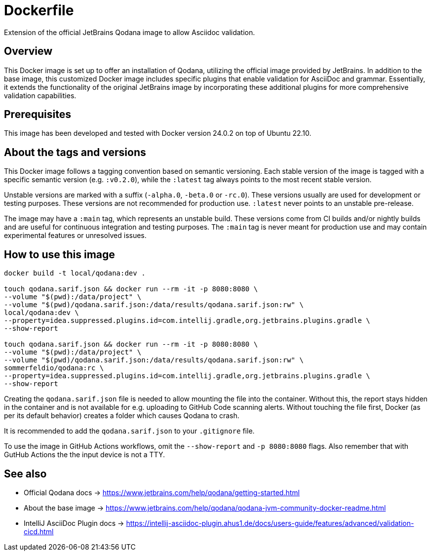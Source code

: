 = Dockerfile

Extension of the official JetBrains Qodana image to allow Asciidoc validation.

== Overview

This Docker image is set up to offer an installation of Qodana,
utilizing the official image provided by JetBrains. In addition to the base image,
this customized Docker image includes specific plugins that enable validation for
AsciiDoc and grammar. Essentially, it extends the functionality of the original
JetBrains image by incorporating these additional plugins for more comprehensive
validation capabilities.

== Prerequisites

This image has been developed and tested with Docker version 24.0.2 on top of Ubuntu 22.10.

== About the tags and versions

This Docker image follows a tagging convention based on semantic versioning. Each
stable version of the image is tagged with a specific semantic version (e.g.
`:v0.2.0`), while the `:latest` tag always points to the most recent stable
version.

Unstable versions are marked with a suffix (`-alpha.0`, `-beta.0` or `-rc.0`).
These versions usually are used for development or testing purposes. These versions
are not recommended for production use. `:latest` never points to an unstable
pre-release.

The image may have a `:main` tag, which represents an unstable build. These versions
come from CI builds and/or nightly builds and are useful for continuous integration
and testing purposes. The `:main` tag is never meant for production use and may
contain experimental features or unresolved issues.

== How to use this image

[source, bash]

----
docker build -t local/qodana:dev .

touch qodana.sarif.json && docker run --rm -it -p 8080:8080 \
--volume "$(pwd):/data/project" \
--volume "$(pwd)/qodana.sarif.json:/data/results/qodana.sarif.json:rw" \
local/qodana:dev \
--property=idea.suppressed.plugins.id=com.intellij.gradle,org.jetbrains.plugins.gradle \
--show-report

touch qodana.sarif.json && docker run --rm -it -p 8080:8080 \
--volume "$(pwd):/data/project" \
--volume "$(pwd)/qodana.sarif.json:/data/results/qodana.sarif.json:rw" \
sommerfeldio/qodana:rc \
--property=idea.suppressed.plugins.id=com.intellij.gradle,org.jetbrains.plugins.gradle \
--show-report
----

Creating the `qodana.sarif.json` file is needed to allow mounting the file into the container.
Without this, the report stays hidden in the container and is not available for e.g. uploading
to GitHub Code scanning alerts. Without touching the file first, Docker (as per its default
behavior) creates a folder which causes Qodana to crash.

It is recommended to add the `qodana.sarif.json` to your `.gitignore` file.

To use the image in GitHub Actions workflows, omit the `--show-report` and `-p 8080:8080` flags.
Also remember that with GutHub Actions the the input device is not a TTY.

== See also

* Official Qodana docs \-> https://www.jetbrains.com/help/qodana/getting-started.html
* About the base image \-> https://www.jetbrains.com/help/qodana/qodana-jvm-community-docker-readme.html
* IntelliJ AsciiDoc Plugin docs \-> https://intellij-asciidoc-plugin.ahus1.de/docs/users-guide/features/advanced/validation-cicd.html
